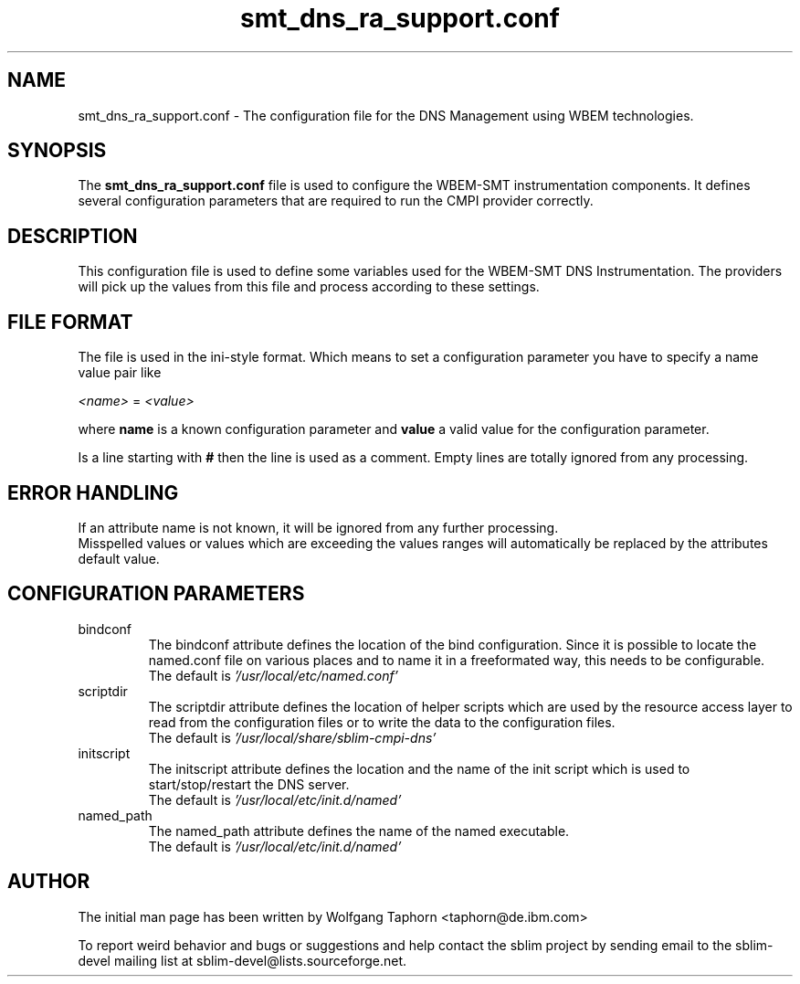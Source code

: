 .TH "smt_dns_ra_support.conf" 5 "October 2007" "1.0" 
.SH "NAME"
smt_dns_ra_support.conf \- The configuration file for the DNS Management
using WBEM technologies.

.SH "SYNOPSIS"
The 
.B "smt_dns_ra_support.conf" 
file is used to configure the WBEM-SMT instrumentation components. It defines 
several configuration parameters that are required to run the CMPI provider 
correctly.

.SH "DESCRIPTION"
This configuration file is used to define some variables used for the WBEM-SMT 
DNS Instrumentation. The providers will pick up the values from this file
and process according to these settings.

.SH "FILE FORMAT"
The file is used in the ini-style format. Which means to set a configuration 
parameter you have to specify a name value pair like
.sp 2
.br
.IR <name> 
=
.IR <value>
.sp 2
.br
where 
.B name 
is a known configuration parameter and 
.B value 
a valid value for the configuration parameter.
.sp 2
.br
Is a line starting with 
.B #
then the line is used as a comment. Empty lines are totally ignored from any processing.

.SH "ERROR HANDLING"
If an attribute name is not known, it will be ignored from any further processing.
.br
Misspelled values or values which are exceeding the values ranges will 
automatically be replaced by the attributes default value.

.SH CONFIGURATION PARAMETERS
.IP "bindconf"
The bindconf attribute defines the location of the bind configuration. Since
it is possible to locate the named.conf file on various places and to name it
in a freeformated way, this needs to be configurable.
.br
The default is
.IR '/usr/local/etc/named.conf'
.br
.IP "scriptdir"
The scriptdir attribute defines the location of helper scripts which are used 
by the resource access layer to read from the configuration files or to write 
the data to the configuration files.
.br
The default is
.IR '/usr/local/share/sblim-cmpi-dns'
.br
.IP "initscript"
The initscript attribute defines the location and the name of the init
script which is used to start/stop/restart the DNS server.
.br
The default is
.IR '/usr/local/etc/init.d/named'
.IP "named_path"
The named_path attribute defines the name of the named executable.
.br
The default is
.IR '/usr/local/etc/init.d/named'
.SH "AUTHOR"
The initial man page has been written by Wolfgang Taphorn <taphorn@de.ibm.com>
.sp 2
To report weird behavior and bugs or suggestions and help contact the sblim project
by sending email to the sblim-devel mailing list at sblim-devel@lists.sourceforge.net.

